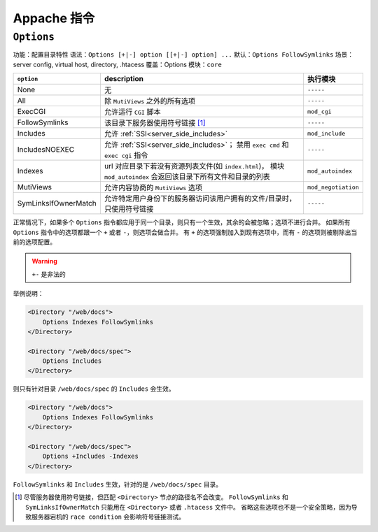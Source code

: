 Appache 指令
============

``Options``
-----------

功能：配置目录特性
语法：``Options [+|-] option [[+|-] option] ...``
默认：``Options FollowSymlinks``
场景：server config, virtual host, directory, .htacess
覆盖：Options
模块：``core``

+----------------------+-----------------------------------------------------------+---------------------+
| ``option``           | description                                               | 执行模块            |
+======================+===========================================================+=====================+
| None                 | 无                                                        | ``-----``           |
+----------------------+-----------------------------------------------------------+---------------------+
| All                  | 除 ``MutiViews`` 之外的所有选项                           | ``-----``           |
+----------------------+-----------------------------------------------------------+---------------------+
| ExecCGI              | 允许运行 ``CGI`` 脚本                                     | ``mod_cgi``         |
+----------------------+-----------------------------------------------------------+---------------------+
| FollowSymlinks       | 该目录下服务器使用符号链接 [1]_                           | ``-----``           |
+----------------------+-----------------------------------------------------------+---------------------+
| Includes             | 允许 :ref:`SSI<server_side_includes>`                     | ``mod_include``     |
+----------------------+-----------------------------------------------------------+---------------------+
| IncludesNOEXEC       | 允许 :ref:`SSI<server_side_includes>`；                   | ``-----``           |
|                      | 禁用 ``exec cmd`` 和 ``exec cgi`` 指令                    |                     |
+----------------------+-----------------------------------------------------------+---------------------+
| Indexes              | url 对应目录下若没有资源列表文件(如 ``index.html``)，     | ``mod_autoindex``   |
|                      | 模块 ``mod_autoindex`` 会返回该目录下所有文件和目录的列表 |                     |
+----------------------+-----------------------------------------------------------+---------------------+
| MutiViews            | 允许内容协商的 ``MutiViews`` 选项                         | ``mod_negotiation`` |
+----------------------+-----------------------------------------------------------+---------------------+
| SymLinksIfOwnerMatch | 允许特定用户身份下的服务器访问该用户拥有的文件/目录时，   | ``-----``           |
|                      | 只使用符号链接                                            |                     |
+----------------------+-----------------------------------------------------------+---------------------+

正常情况下，如果多个 ``Options`` 指令都应用于同一个目录，则只有一个生效，其余的会被忽略；选项不进行合并。
如果所有 ``Options`` 指令中的选项都跟一个 ``+`` 或者 ``-``，则选项会做合并。
有 ``+`` 的选项强制加入到现有选项中，而有 ``-`` 的选项则被剔除出当前的选项配置。

.. warning:: ``+-`` 是非法的

举例说明：

.. code-block:: html
 
 <Directory "/web/docs">
     Options Indexes FollowSymlinks
 </Directory>

 <Directory "/web/docs/spec">
     Options Includes
 </Directory>

则只有针对目录 ``/web/docs/spec`` 的 ``Includes`` 会生效。

.. code-block:: html
 
 <Directory "/web/docs">
     Options Indexes FollowSymlinks
 </Directory>

 <Directory "/web/docs/spec">
     Options +Includes -Indexes
 </Directory>

``FollowSymlinks`` 和 ``Includes`` 生效，针对的是 ``/web/docs/spec`` 目录。

.. [1] 尽管服务器使用符号链接，但匹配 ``<Directory>`` 节点的路径名不会改变。
       ``FollowSymlinks`` 和 ``SymLinksIfOwnerMatch`` 只能用在 ``<Directory>`` 或者 ``.htacess`` 文件中。
       省略这些选项也不是一个安全策略，因为导致服务器宕机的 ``race condition`` 会影响符号链接测试。
